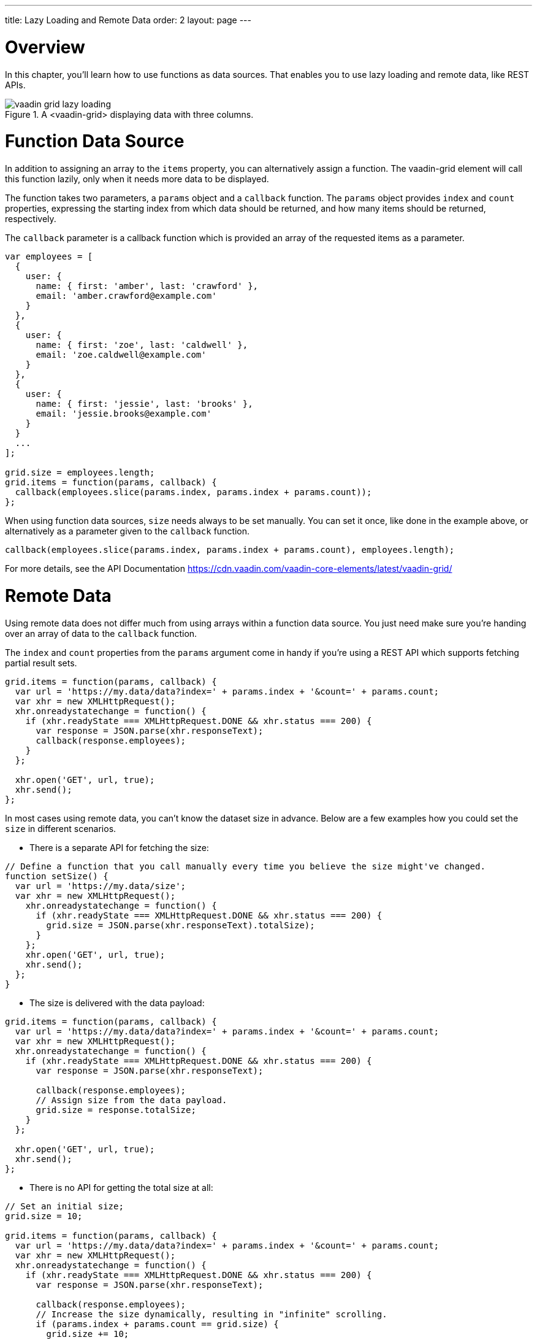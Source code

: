 ---
title: Lazy Loading and Remote Data
order: 2
layout: page
---

[[overview]]
= Overview

In this chapter, you'll learn how to use functions as data sources. That enables you to use
lazy loading and remote data, like REST APIs.

[[figure.overview]]
.A <vaadin-grid> displaying data with three columns.
image::img/vaadin-grid-lazy-loading.png[]

[[functions]]
= Function Data Source

In addition to assigning an array to the `items` property, you can alternatively assign a function.
The [vaadinelement]#vaadin-grid# element will call this function lazily, only when it needs more data to be displayed.

The function takes two parameters, a `params` object and a `callback` function.
The `params` object provides `index` and `count` properties, expressing the starting index from which
data should be returned, and how many items should be returned, respectively.

The `callback` parameter is a callback function which is provided an array of the requested items as a parameter.

[source,javascript]
----
var employees = [
  {
    user: {
      name: { first: 'amber', last: 'crawford' },
      email: 'amber.crawford@example.com'
    }
  },
  {
    user: {
      name: { first: 'zoe', last: 'caldwell' },
      email: 'zoe.caldwell@example.com'
    }
  },
  {
    user: {
      name: { first: 'jessie', last: 'brooks' },
      email: 'jessie.brooks@example.com'
    }
  }
  ...
];

grid.size = employees.length;
grid.items = function(params, callback) {
  callback(employees.slice(params.index, params.index + params.count));
};
----

When using function data sources, `size` needs always to be set manually.
You can set it once, like done in the example above, or alternatively as a parameter given to the `callback` function.

[source,javascript]
----
callback(employees.slice(params.index, params.index + params.count), employees.length);
----

For more details, see the API Documentation https://cdn.vaadin.com/vaadin-core-elements/latest/vaadin-grid/

ifdef::web[]
====
See link:https://cdn.vaadin.com/vaadin-elements/master/vaadin-grid/demo/datasources.html[live example].
====
endif::web[]

[[remote]]
= Remote Data

Using remote data does not differ much from using arrays within a function data source.
You just need make sure you're handing over an array of data to the `callback` function.

The `index` and `count` properties from the `params` argument come in handy if you're using a
REST API which supports fetching partial result sets.

[source,javascript]
----
grid.items = function(params, callback) {
  var url = 'https://my.data/data?index=' + params.index + '&count=' + params.count;
  var xhr = new XMLHttpRequest();
  xhr.onreadystatechange = function() {
    if (xhr.readyState === XMLHttpRequest.DONE && xhr.status === 200) {
      var response = JSON.parse(xhr.responseText);
      callback(response.employees);
    }
  };

  xhr.open('GET', url, true);
  xhr.send();
};
----

In most cases using remote data, you can't know the dataset size in advance.
Below are a few examples how you could set the `size` in different scenarios.

* There is a separate API for fetching the size:

[source,javascript]
----
// Define a function that you call manually every time you believe the size might've changed.
function setSize() {
  var url = 'https://my.data/size';
  var xhr = new XMLHttpRequest();
    xhr.onreadystatechange = function() {
      if (xhr.readyState === XMLHttpRequest.DONE && xhr.status === 200) {
        grid.size = JSON.parse(xhr.responseText).totalSize);
      }
    };
    xhr.open('GET', url, true);
    xhr.send();
  };
}
----

* The size is delivered with the data payload:

[source,javascript]
----
grid.items = function(params, callback) {
  var url = 'https://my.data/data?index=' + params.index + '&count=' + params.count;
  var xhr = new XMLHttpRequest();
  xhr.onreadystatechange = function() {
    if (xhr.readyState === XMLHttpRequest.DONE && xhr.status === 200) {
      var response = JSON.parse(xhr.responseText);

      callback(response.employees);
      // Assign size from the data payload.
      grid.size = response.totalSize;
    }
  };

  xhr.open('GET', url, true);
  xhr.send();
};
----

* There is no API for getting the total size at all:

[source,javascript]
----
// Set an initial size;
grid.size = 10;

grid.items = function(params, callback) {
  var url = 'https://my.data/data?index=' + params.index + '&count=' + params.count;
  var xhr = new XMLHttpRequest();
  xhr.onreadystatechange = function() {
    if (xhr.readyState === XMLHttpRequest.DONE && xhr.status === 200) {
      var response = JSON.parse(xhr.responseText);

      callback(response.employees);
      // Increase the size dynamically, resulting in "infinite" scrolling.
      if (params.index + params.count == grid.size) {
        grid.size += 10;
      }
    }
  };

  xhr.open('GET', url, true);
  xhr.send();
};
----

ifdef::web[]
====
See link:https://cdn.vaadin.com/vaadin-elements/master/vaadin-grid/demo/datasources.html[live example].
====
endif::web[]
